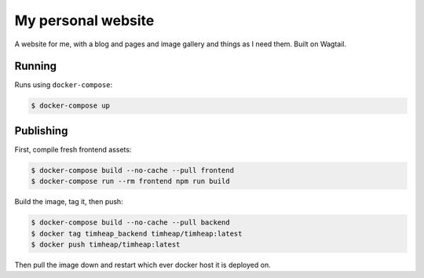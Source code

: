 ===================
My personal website
===================

A website for me, with a blog and pages and image gallery and things as I need
them. Built on Wagtail.

Running
=======

Runs using ``docker-compose``:

.. code-block:: console

    $ docker-compose up

Publishing
==========

First, compile fresh frontend assets:

.. code-block:: console

    $ docker-compose build --no-cache --pull frontend
    $ docker-compose run --rm frontend npm run build

Build the image, tag it, then push:

.. code-block:: console

    $ docker-compose build --no-cache --pull backend
    $ docker tag timheap_backend timheap/timheap:latest
    $ docker push timheap/timheap:latest

Then pull the image down and restart which ever docker host it is deployed on.
